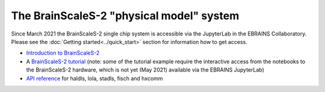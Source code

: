 =========================================
The BrainScaleS-2 "physical model" system
=========================================

Since March 2021 the BrainScaleS-2 single chip system is accessible via the JupyterLab in the EBRAINS Collaboratory. Please see the :doc:`Getting started<../quick_start>` section for information how to get access.


* `Introduction to BrainScaleS-2 <https://electronicvisions.github.io/documentation-brainscales2/introduction.html>`_
* A `BrainScaleS-2 tutorial <https://electronicvisions.github.io/documentation-brainscales2/much-demos-such-wow/0-welcome.html>`_ (note: some of the tutorial example require the interactive access from the notebooks to the BrainScaleS-2 hardware, which is not yet (May 2021) available via the EBRAINS JupyterLab)
* `API reference <https://electronicvisions.github.io/documentation-brainscales2/apis.html>`_ for haldls, lola, stadls, fisch and hxcomm


..  Not any longer here since May 2021 - moved to the user documentation (files not deleted
..  yet to keep the links alive) 
..   bss2/setup_software
..   bss2/run_ppu
..   bss2/api
